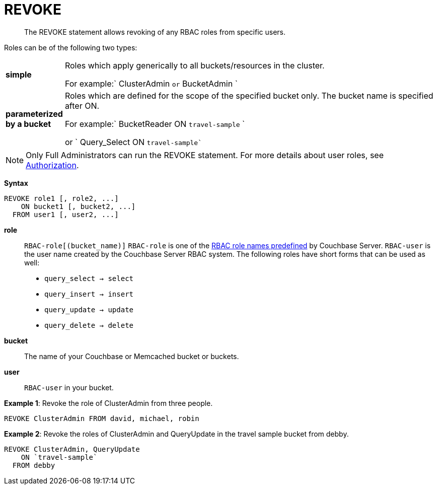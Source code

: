 [#topic_11_5]
= REVOKE

[abstract]
The REVOKE statement allows revoking of any RBAC roles from specific users.

Roles can be of the following two types:

[#table_idr_mz2_p1b,cols="100,733"]
|===
| *simple*
| Roles which apply generically to all buckets/resources in the cluster.

For example:` ClusterAdmin `or` BucketAdmin `

| *parameterized by a bucket*
| Roles which are defined for the scope of the specified bucket only.
The bucket name is specified after ON.

For example:` BucketReader ON `travel-sample` `

or ` Query_Select ON `travel-sample``
|===

NOTE: Only Full Administrators can run the REVOKE statement.
For more details about user roles, see xref:security:security-authorization.adoc#authorization[Authorization].

*Syntax*

----
REVOKE role1 [, role2, ...]
    ON bucket1 [, bucket2, ...]
  FROM user1 [, user2, ...]
----

*role*:: `RBAC-role[(bucket_name)]`
`RBAC-role` is one of the xref:security:security-authorization.adoc#authorization[RBAC role names predefined] by Couchbase Server.
`RBAC-user` is the user name created by the Couchbase Server RBAC system.
The following roles have short forms that can be used as well:
[#ul_htw_dgf_nbb]
* `query_select → select`
* `query_insert → insert`
* `query_update → update`
* `query_delete → delete`

*bucket*:: The name of your Couchbase or Memcached bucket or buckets.

*user*:: `RBAC-user` in your bucket.

*Example 1*: Revoke the role of ClusterAdmin from three people.

[source,json]
----
REVOKE ClusterAdmin FROM david, michael, robin
----

*Example 2*: Revoke the roles of ClusterAdmin and QueryUpdate in the travel sample bucket from debby.

[source,json]
----
REVOKE ClusterAdmin, QueryUpdate
    ON `travel-sample`
  FROM debby
----
